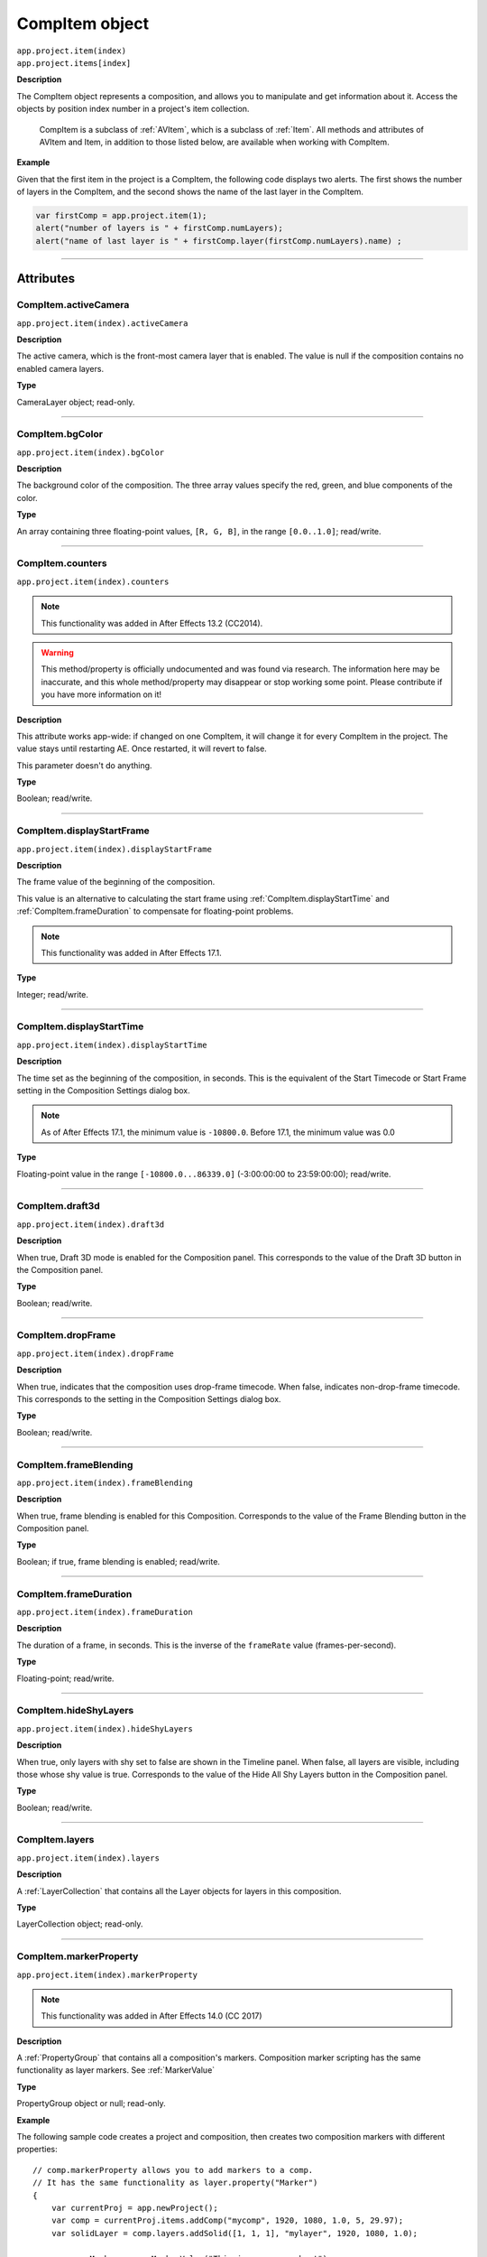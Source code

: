 .. highlight:: javascript
.. _CompItem:

CompItem object
################################################

|  ``app.project.item(index)``
|  ``app.project.items[index]``

**Description**

The CompItem object represents a composition, and allows you to manipulate and get information about it. Access the objects by position index number in a project's item collection.

    CompItem is a subclass of :ref:`AVItem`, which is a subclass of :ref:`Item`. All methods and attributes of AVItem and Item, in addition to those listed below, are available when working with CompItem.

**Example**

Given that the first item in the project is a CompItem, the following code displays two alerts. The first shows the number of layers in the CompItem, and the second shows the name of the last layer in the CompItem.

.. code::

    var firstComp = app.project.item(1);
    alert("number of layers is " + firstComp.numLayers);
    alert("name of last layer is " + firstComp.layer(firstComp.numLayers).name) ;

----

==========
Attributes
==========

.. _CompItem.activeCamera:

CompItem.activeCamera
*********************************************

``app.project.item(index).activeCamera``

**Description**

The active camera, which is the front-most camera layer that is enabled. The value is null if the composition contains no enabled camera layers.

**Type**

CameraLayer object; read-only.

----

.. _CompItem.bgColor:

CompItem.bgColor
*********************************************

``app.project.item(index).bgColor``

**Description**

The background color of the composition. The three array values specify the red, green, and blue components of the color.

**Type**

An array containing three floating-point values, ``[R, G, B]``, in the range ``[0.0..1.0]``; read/write.

----

.. _CompItem.counters:

CompItem.counters
*********************************************

``app.project.item(index).counters``

.. note::
  This functionality was added in After Effects 13.2 (CC2014).

.. warning::
  This method/property is officially undocumented and was found via research. The information here may be inaccurate, and this whole method/property may disappear or stop working some point. Please contribute if you have more information on it!

**Description**

This attribute works app-wide: if changed on one CompItem, it will change it for every CompItem in the project. The value stays until restarting AE. Once restarted, it will revert to false.

This parameter doesn't do anything.

**Type**

Boolean; read/write.

----

.. _CompItem.displayStartFrame:

CompItem.displayStartFrame
*********************************************

``app.project.item(index).displayStartFrame``

**Description**

The frame value of the beginning of the composition.

This value is an alternative to calculating the start frame using :ref:`CompItem.displayStartTime` and :ref:`CompItem.frameDuration` to compensate for floating-point problems.

.. note::
   This functionality was added in After Effects 17.1.

**Type**

Integer; read/write.

----

.. _CompItem.displayStartTime:

CompItem.displayStartTime
*********************************************

``app.project.item(index).displayStartTime``

**Description**

The time set as the beginning of the composition, in seconds. This is the equivalent of the Start Timecode or Start Frame setting in the Composition Settings dialog box.

.. note::
   As of After Effects 17.1, the minimum value is ``-10800.0``. Before 17.1, the minimum value was 0.0

**Type**

Floating-point value in the range ``[-10800.0...86339.0]`` (-3:00:00:00 to 23:59:00:00); read/write.

----

.. _CompItem.draft3d:

CompItem.draft3d
*********************************************

``app.project.item(index).draft3d``

**Description**

When true, Draft 3D mode is enabled for the Composition panel. This corresponds to the value of the Draft 3D button in the Composition panel.

**Type**

Boolean; read/write.

----

.. _CompItem.dropFrame:

CompItem.dropFrame
*********************************************

``app.project.item(index).dropFrame``

**Description**

When true, indicates that the composition uses drop-frame timecode. When false, indicates non-drop-frame timecode. This corresponds to the setting in the Composition Settings dialog box.

**Type**

Boolean; read/write.

----

.. _CompItem.frameBlending:

CompItem.frameBlending
*********************************************

``app.project.item(index).frameBlending``

**Description**

When true, frame blending is enabled for this Composition. Corresponds to the value of the Frame Blending button in the Composition panel.

**Type**

Boolean; if true, frame blending is enabled; read/write.

----

.. _CompItem.frameDuration:

CompItem.frameDuration
*********************************************

``app.project.item(index).frameDuration``

**Description**

The duration of a frame, in seconds. This is the inverse of the ``frameRate`` value (frames-per-second).

**Type**

Floating-point; read/write.

----

.. _CompItem.hideShyLayers:

CompItem.hideShyLayers
*********************************************

``app.project.item(index).hideShyLayers``

**Description**

When true, only layers with shy set to false are shown in the Timeline panel. When false, all layers are visible, including those whose shy value is true. Corresponds to the value of the Hide All Shy Layers button in the Composition panel.

**Type**

Boolean; read/write.

----

.. _CompItem.layers:

CompItem.layers
*********************************************

``app.project.item(index).layers``

**Description**

A :ref:`LayerCollection` that contains all the Layer objects for layers in this composition.

**Type**

LayerCollection object; read-only.

----

.. _CompItem.markerProperty:

CompItem.markerProperty
*********************************************

``app.project.item(index).markerProperty``

.. note::
   This functionality was added in After Effects 14.0 (CC 2017)

**Description**

A :ref:`PropertyGroup` that contains all a composition's markers. Composition marker scripting has the same functionality as layer markers. See :ref:`MarkerValue`

**Type**

PropertyGroup object or null; read-only.

**Example**

The following sample code creates a project and composition, then creates two composition markers with different properties::

    // comp.markerProperty allows you to add markers to a comp.
    // It has the same functionality as layer.property("Marker")
    {
        var currentProj = app.newProject();
        var comp = currentProj.items.addComp("mycomp", 1920, 1080, 1.0, 5, 29.97);
        var solidLayer = comp.layers.addSolid([1, 1, 1], "mylayer", 1920, 1080, 1.0);

        var compMarker = new MarkerValue("This is a comp marker!");
        compMarker.duration = 1; compMarker.url = "http://www.adobe.com/aftereffects";

        var compMarker2 = new MarkerValue("Another comp marker!");
        compMarker2.duration = 1;

        comp.markerProperty.setValueAtTime(1, compMarker)
        comp.markerProperty.setValueAtTime(3, compMarker2)
    }

----

.. _CompItem.motionBlur:

CompItem.motionBlur
*********************************************

``app.project.item(index).motionBlur``

**Description**

When true, motion blur is enabled for the composition. Corresponds to the value of the Motion Blur button in the Composition panel.

**Type**

Boolean; read/write.

----

.. _CompItem.motionBlurAdaptiveSampleLimit:

CompItem.motionBlurAdaptiveSampleLimit
*********************************************

``app.project.item(index).motionBlurAdaptiveSampleLimit``

**Description**

The maximum number of motion blur samples of 2D layer motion. This corresponds to the Adaptive Sample Limit setting in the Advanced tab of the Composition Settings dialog box.

**Type**

Integer (between 16 and 256); read/write.

----

.. _CompItem.motionBlurSamplesPerFrame:

CompItem.motionBlurSamplesPerFrame
*********************************************

``app.project.item(index).motionBlurSamplesPerFrame``

**Description**

The minimum number of motion blur samples per frame for Classic 3D layers, shape layers, and certain effects. This corresponds to the Samples Per Frame setting in the Advanced tab of the Composition Settings dialog box.

**Type**

Integer (between 2 and 64); read/write.

----

.. _CompItem.motionGraphicsTemplateControllerCount:

CompItem.motionGraphicsTemplateControllerCount
*********************************************

``app.project.item(index).motionGraphicsTemplateControllerCount``

.. note::
   This functionality was added in After Effects 16.1 (CC 2019)

**Description**

The number of properties in the Essential Graphics panel for the composition.

**Type**

Integer; read-only.

----

.. _CompItem.motionGraphicsTemplateName:

CompItem.motionGraphicsTemplateName
*********************************************

``app.project.item(index).motionGraphicsTemplateName``

.. note::
   This functionality was added in After Effects 15.0 (CC 2018)

**Description**

Read or write the name property in the Essential Graphics panel for the composition.

The name in the Essential Graphics panel is used for the file name of an exported Motion Graphics template (ex., "My Template.mogrt").

The following example will set the name for the active composition and then return it as an alert::

    app.project.activeItem.motionGraphicsTemplateName = "My Template";
    alert(app.project.activeItem.motionGraphicsTemplateName);

**Type**

String; read/write.

----

.. _CompItem.numLayers:

CompItem.numLayers
*********************************************

``app.project.item(index).numLayers``

**Description**

The number of layers in the composition.

**Type**

Integer; read-only.

----

.. _CompItem.preserveNestedFrameRate:

CompItem.preserveNestedFrameRate
*********************************************

``app.project.item(index).preserveNestedFrameRate``

**Description**

When true, the frame rate of nested compositions is preserved in the current composition. Corresponds to the value of the "Preserve frame rate when nested or in render queue" option in the Advanced tab of the Composition Settings dialog box.

**Type**

Boolean; read/write.

----

.. _CompItem.preserveNestedResolution:

CompItem.preserveNestedResolution
*********************************************

``app.project.item(index).preserveNestedResolution``

**Description**

When true, the resolution of nested compositions is preserved in the current composition. Corresponds to the value of the "Preserve Resolution When Nested" option in the Advanced tab of the Composition Settings dialog box.

**Type**

Boolean; read/write.

----

.. _CompItem.renderer:

CompItem.renderer
*********************************************

``app.project.item(index).renderer``

**Description**

The current rendering plug-in module to be used to render this composition, as set in the Advanced tab of the Composition Settings dialog box. Allowed values are the members of :ref:`compItem.renderers`.

**Type**

String; read/write.

----

.. _CompItem.renderers:

CompItem.renderers
*********************************************

``app.project.item(index).renderers``

**Description**

The available rendering plug-in modules. Member strings reflect installed modules, as seen in the Advanced tab of the Composition Settings dialog box.

**Type**

Array of strings; read-only.

----

.. _CompItem.resolutionFactor:

CompItem.resolutionFactor
*********************************************

``app.project.item(index).resolutionFactor``

**Description**

The x and y downsample resolution factors for rendering the composition. The two values in the array specify how many pixels to skip when sampling; the first number controls horizontal sampling, the second controls vertical sampling. Full resolution is ``[1, 1]``, half resolution is ``[2, 2]``, and quarter resolution is ``[4, 4]``. The default is ``[1, 1]``.

**Type**

Array of two integers in the range ``[1..99]``; read/write.

----

.. _CompItem.selectedLayers:

CompItem.selectedLayers
*********************************************

``app.project.item(index).selectedLayers``

**Description**

All of the selected layers in this composition. This is a 0-based array (the first object is at index 0).

**Type**

Array of :ref:`Layer <Layer>` objects; read-only.

----

.. _CompItem.selectedProperties:

CompItem.selectedProperties
*********************************************

``app.project.item(index).selectedProperties``

**Description**

All of the selected properties (Property and PropertyGroup objects) in this composition. The first property is at index position 0.

**Type**

Array of :ref:`Property <Property>` and :ref:`PropertyGroup <PropertyGroup>` objects; read-only.

----

.. _CompItem.shutterAngle:

CompItem.shutterAngle
*********************************************

``app.project.item(index).shutterAngle``

**Description**

The shutter angle setting for the composition. This corresponds to the Shutter Angle setting in the Advanced tab of the Composition Settings dialog box.

**Type**

Integer in the range ``[0...720]``; read/write.

----

.. _CompItem.shutterPhase:

CompItem.shutterPhase
*********************************************

``app.project.item(index).shutterPhase``

**Description**

The shutter phase setting for the composition. This corresponds to the Shutter Phase setting in the Advanced tab of the Composition Settings dialog box.

**Type**

Integer in the range ``[–360...360]``; read/write.

----

.. _CompItem.workAreaDuration:

CompItem.workAreaDuration
*********************************************

``app.project.item(index).workAreaDuration``

**Description**

The duration of the work area in seconds. This is the difference of the start-point and end-point times of the Composition work area.

**Type**

Floating-point; read/write.

----

.. _CompItem.workAreaStart:

CompItem.workAreaStart
*********************************************

``app.project.item(index).workAreaStart``

**Description**

The time when the Composition work area begins, in seconds.

**Type**

Floating-point; read/write.

----

=======
Methods
=======

.. _CompItem.duplicate:

CompItem.duplicate()
*********************************************

``app.project.item(index).duplicate()``

**Description**

Creates and returns a duplicate of this composition, which contains the same layers as the original.

**Parameters**

None.

**Returns**

CompItem object.

----

.. _CompItem.exportAsMotionGraphicsTemplate:

CompItem.exportAsMotionGraphicsTemplate()
*********************************************

``app.project.item(index).exportAsMotionGraphicsTemplate(doOverWriteFileIfExisting, file_path)``

.. note::
   This functionality was added in After Effects 15.0 (CC 2018)

**Description**

Exports the composition as a Motion Graphics template. Returns true if the Motion Graphics template is successfully exported, false otherwise.

The name in the Essential Graphics panel is used for the file name of the Motion Graphics template (ex., "My Template.mogrt").
Use the ``motionGraphicsTemplateName`` attribute to set the name.

Optionally specify the path to the folder where the Motion Graphics template file is saved. If not specified, the file will be saved in the current
user's Essential Graphics folder::

    macOS: /Users/<name>/Library/Application Support/Adobe/Common/Essential Graphics/
    Windows: C:\Users\<name>\AppData\Roaming\Adobe\Common\Essential Graphics\

If the project has been changed since the last time it was saved, After Effects will prompt the user to save the project. To avoid this, use the
project ``save()`` method before exporting the Motion Graphics template.

**Parameters**

=============================  =================================================================
``doOverWriteFileIfExisting``  Whether to overwrite an exsiting file of the same name, boolean.
                               Required.
``file_path``                  Path to the folder where the file will be saved. Optional.
=============================  =================================================================

**Returns**

Boolean.

----

.. _CompItem.getMotionGraphicsTemplateControllerName:

CompItem.getMotionGraphicsTemplateControllerName()
*********************************************

``app.project.item(index).getMotionGraphicsTemplateControllerName(index)``

.. note::
   This functionality was added in After Effects 16.1 (CC 2019)

**Description**

Gets the name of a single property in the Essential Graphics panel.

**Parameters**

=========  ===================================================================
``index``  Integer; the index of the EGP property whose name will be returned.
=========  ===================================================================

**Returns**

String; read-only.

----

.. _CompItem.setMotionGraphicsControllerName:

CompItem.setMotionGraphicsControllerName()
*********************************************

``app.project.item(index).setMotionGraphicsControllerName(index,newName)``

.. note::
   This functionality was added in After Effects 16.1 (CC 2019)

**Description**

Sets the name of a single property in the Essential Graphics panel.

.. note::
   To rename a property as it is added to the EGP, see :ref:`Property.addToMotionGraphicsTemplateAs()`.

**Parameters**

===========  =================================================================
``index``    Integer; the index of the EGP property to be renamed.
``newName``  String; the new name for the EGP property.
===========  =================================================================

**Returns**

String; read-only.

----

.. _CompItem.layer:

CompItem.layer()
*********************************************

|  ``app.project.item(index).layer(index)``
|  ``app.project.item(index).layer(otherLayer, relIndex)``
|  ``app.project.item(index).layer(name)``

**Description**

Returns a Layer object, which can be specified by name, an index position in this layer, or an index position relative to another layer.

**Parameters**

=========  =================================================================
``index``  The index number of the desired layer in this composition. An
           integer in the range ``[1...numLayers]``, where ``numLayers`` is
           the number of layers in the composition.
=========  =================================================================

or:

==============  =============================================================
``otherLayer``  A Layer object in this composition. The ``relIndex`` value is
                added to the index value of thislayer to findthe positionof
                the desired layer.
``relIndex``    The postion of the desired layer, relative to ``otherLayer``.
                An integer in the range ``[1 – otherLayer.index...numLayers –
                otherLayer.index]``, where ``numLayers`` is the number of
                layers in the composition. This value is added to the
                ``otherLayer`` value to derive the absolute index of the
                layer to return.
==============  =============================================================

—or—

========  ====================================================
``name``  The string containing the name of the desired layer.
========  ====================================================

**Returns**

:ref:`Layer`.

----

.. _CompItem.openInEssentialGraphics:

CompItem.openInEssentialGraphics()
*********************************************

``app.project.item(index).openInEssentialGraphics()``

.. note::
   This functionality was added in After Effects 15.0 (CC 2018)

**Description**

Opens the composition in the Essential Graphics panel.

**Parameters**

None.

**Returns**

Nothing.

----

.. _CompItem.openInViewer:

CompItem.openInViewer()
*********************************************

``app.project.item(index).openInViewer()``

**Description**

Opens the composition in a Composition panel, and moves the Composition panel to front and gives it focus.

**Parameters**

None.

**Returns**

Viewer object for the Composition panel, or null if the composition could not be opened.
